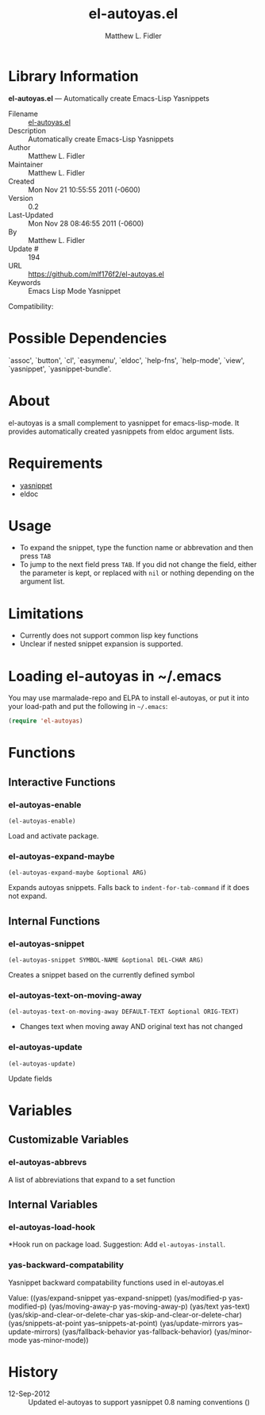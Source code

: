 #+TITLE: el-autoyas.el
#+AUTHOR: Matthew L. Fidler
* Library Information
 *el-autoyas.el* --- Automatically create Emacs-Lisp Yasnippets

 - Filename :: [[file:el-autoyas.el][el-autoyas.el]]
 - Description :: Automatically create Emacs-Lisp Yasnippets
 - Author :: Matthew L. Fidler
 - Maintainer :: Matthew L. Fidler
 - Created :: Mon Nov 21 10:55:55 2011 (-0600)
 - Version :: 0.2
 - Last-Updated :: Mon Nov 28 08:46:55 2011 (-0600)
 -           By :: Matthew L. Fidler
 -     Update # :: 194
 - URL :: https://github.com/mlf176f2/el-autoyas.el
 - Keywords :: Emacs Lisp Mode Yasnippet
Compatibility: 

* Possible Dependencies

  `assoc', `button', `cl', `easymenu', `eldoc', `help-fns',
  `help-mode', `view', `yasnippet', `yasnippet-bundle'.

* About
  el-autoyas is a small complement to yasnippet for emacs-lisp-mode.  It
  provides automatically created yasnippets from eldoc argument lists.
* Requirements
 - [[https://github.com/capitaomorte/yasnippet][yasnippet]]
 - eldoc
* Usage
 - To expand the snippet, type the function name or abbrevation and
   then press =TAB=
 - To jump to the next field press =TAB=.  If you did not change the
   field, either the parameter is kept, or replaced with =nil= or
   nothing depending on the argument list.
* Limitations
 - Currently does not support common lisp key functions
 - Unclear if nested snippet expansion is supported.
* Loading el-autoyas in ~/.emacs
  You may use marmalade-repo and ELPA to install el-autoyas, or put it
  into your load-path and put the following in =~/.emacs=:

  #+BEGIN_SRC emacs-lisp
(require 'el-autoyas)
  #+END_SRC
* Functions
** Interactive Functions

*** el-autoyas-enable
    =(el-autoyas-enable)=

    Load and activate package.

*** el-autoyas-expand-maybe
    =(el-autoyas-expand-maybe &optional ARG)=

    Expands autoyas snippets.  Falls back to
    =indent-for-tab-command= if it does not expand.

** Internal Functions

*** el-autoyas-snippet
    =(el-autoyas-snippet SYMBOL-NAME &optional DEL-CHAR ARG)=

    Creates a snippet based on the currently defined symbol

*** el-autoyas-text-on-moving-away
    =(el-autoyas-text-on-moving-away DEFAULT-TEXT &optional ORIG-TEXT)=

 - Changes text when moving away AND original text has not changed

*** el-autoyas-update
    =(el-autoyas-update)=

    Update fields
* Variables
** Customizable Variables

*** el-autoyas-abbrevs
    A list of abbreviations that expand to a set function

** Internal Variables

*** el-autoyas-load-hook
    *Hook run on package load.
    Suggestion: Add =el-autoyas-install=.

*** yas-backward-compatability
    Yasnippet backward compatability functions used in el-autoyas.el

    Value: ((yas/expand-snippet yas-expand-snippet)
    (yas/modified-p yas-modified-p)
    (yas/moving-away-p yas-moving-away-p)
    (yas/text yas-text)
    (yas/skip-and-clear-or-delete-char yas-skip-and-clear-or-delete-char)
    (yas/snippets-at-point yas--snippets-at-point)
    (yas/update-mirrors yas--update-mirrors)
    (yas/fallback-behavior yas-fallback-behavior)
    (yas/minor-mode yas-minor-mode))


* History

 - 12-Sep-2012 ::  Updated el-autoyas to support yasnippet 0.8 naming conventions  ()
